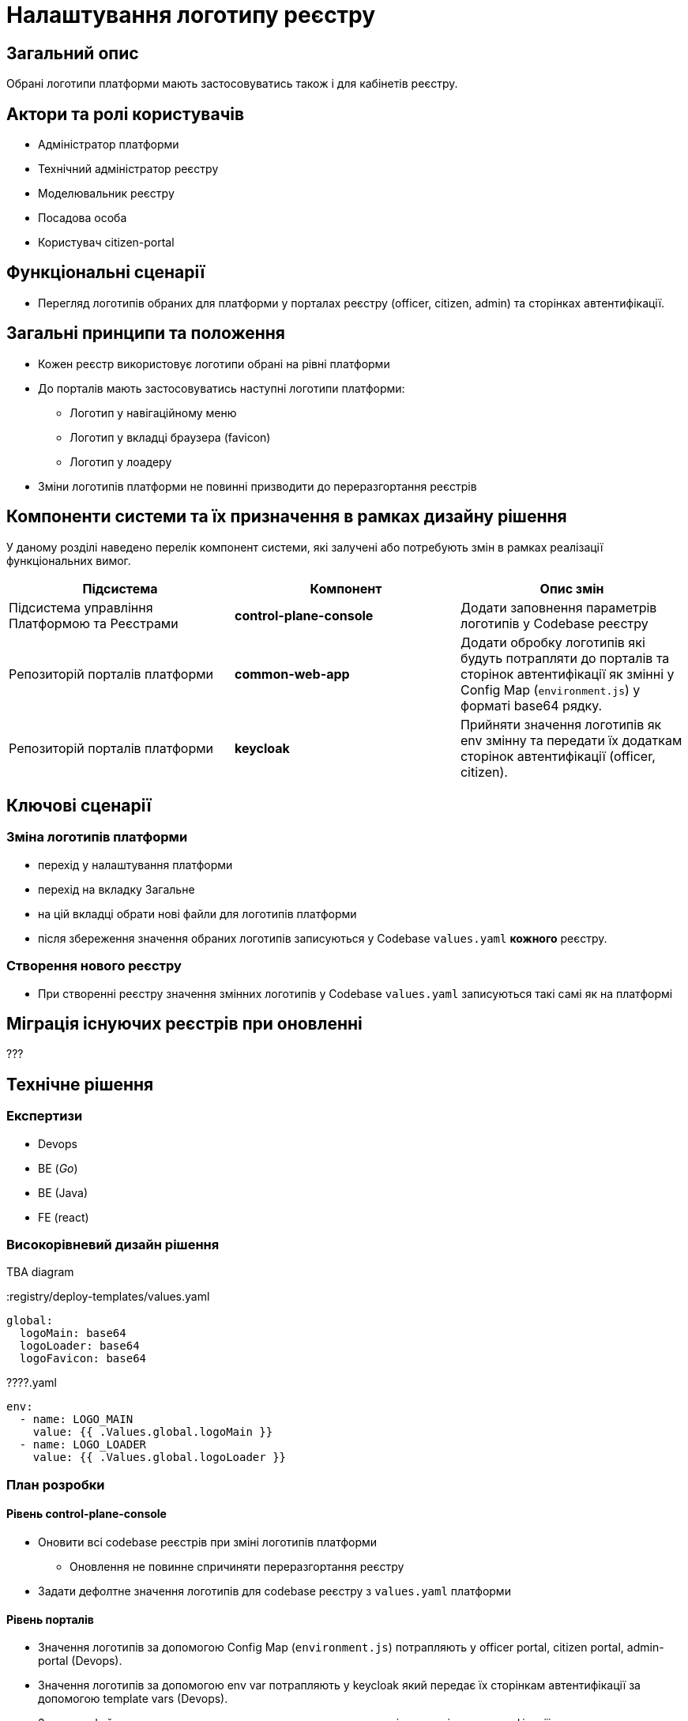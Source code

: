 = Налаштування логотипу реєстру

== Загальний опис

Обрані логотипи платформи мають застосовуватись також і для кабінетів реєстру.

== Актори та ролі користувачів

* Адміністратор платформи
* Технічний адміністратор реєстру
* Моделювальник реєстру
* Посадова особа
* Користувач citizen-portal

== Функціональні сценарії

* Перегляд логотипів обраних для платформи у порталах реєстру (officer, citizen, admin) та сторінках автентифікації.

== Загальні принципи та положення

* Кожен реєстр використовує логотипи обрані на рівні платформи
* До порталів мають застосовуватись наступні логотипи платформи:
** Логотип у навігаційному меню
** Логотип у вкладці браузера (favicon)
** Логотип у лоадеру
* Зміни логотипів платформи не повинні призводити до переразгортання реєстрів

== Компоненти системи та їх призначення в рамках дизайну рішення

У даному розділі наведено перелік компонент системи, які залучені або потребують змін в рамках реалізації функціональних вимог.

|===
|Підсистема|Компонент|Опис змін

|Підсистема управління Платформою та Реєстрами
|*control-plane-console*
|Додати заповнення параметрів логотипів у Codebase реєстру

|Репозиторій порталів платформи
|*common-web-app*
|Додати обробку логотипів які будуть потрапляти до порталів та сторінок автентифікації як змінні у Config Map (`environment.js`) у форматі base64 рядку.

|Репозиторій порталів платформи
|*keycloak*
|Прийняти значення логотипів як env змінну та передати їх додаткам сторінок автентифікації (officer, citizen).

|===

== Ключові сценарії

=== Зміна логотипів платформи

* перехід у налаштування платформи
* перехід на вкладку Загальне
* на цій вкладці обрати нові файли для логотипів платформи
* після збереження значення обраних логотипів записуються у Codebase `values.yaml` *кожного* реєстру.

=== Створення нового реєстру

- При створенні реєстру значення змінних логотипів у Codebase `values.yaml` записуються такі самі як на платформі

== Міграція існуючих реєстрів при оновленні

???

== Технічне рішення

=== Експертизи

* Devops
* BE (_Go_)
* BE (Java)
* FE (react)

=== Високорівневий дизайн рішення

TBA diagram

[source,yaml]
.:registry/deploy-templates/values.yaml
----
global:
  logoMain: base64
  logoLoader: base64
  logoFavicon: base64
----

[source,yaml]
.????.yaml
----
env:
  - name: LOGO_MAIN
    value: {{ .Values.global.logoMain }}
  - name: LOGO_LOADER
    value: {{ .Values.global.logoLoader }}
----

=== План розробки

==== Рівень control-plane-console

* Оновити всі codebase реєстрів при зміні логотипів платформи
** Оновлення не повинне спричиняти переразгортання реєстру
* Задати дефолтне значення логотипів для codebase реєстру з `values.yaml` платформи

==== Рівень порталів
* Значення логотипів за допомогою Config Map (`environment.js`) потрапляють у officer portal, citizen portal, admin-portal (Devops).
* Значення логотипів за допомогою env var потрапляють у keycloak який передає їх сторінкам автентифікації за допомогою template vars (Devops).
* Значення файла логотипу використовується у рендерингу порталів та сторінок автентифікації у:
** Логотип у навігаційному меню
** Логотип у лоадеру
** Логотип у вкладці браузера (favicon)

== Поза скоупом

* Вибір окремих логотипів на рівні реєстру.
